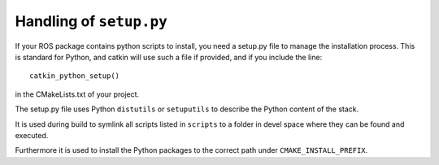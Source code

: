 .. _setup_dot_py_handling:

Handling of ``setup.py``
------------------------

If your ROS package contains python scripts to install, you need a
setup.py file to manage the installation process. This is standard for
Python, and catkin will use such a file if provided, and if you include the line::

  catkin_python_setup()

in the CMakeLists.txt of your project.

The setup.py file uses Python ``distutils`` or ``setuputils`` to describe the Python content of the stack.

It is used during build to symlink all scripts listed in ``scripts`` to a folder in devel space where they can be found and executed.

Furthermore it is used to install the Python packages to the correct path under ``CMAKE_INSTALL_PREFIX``.
